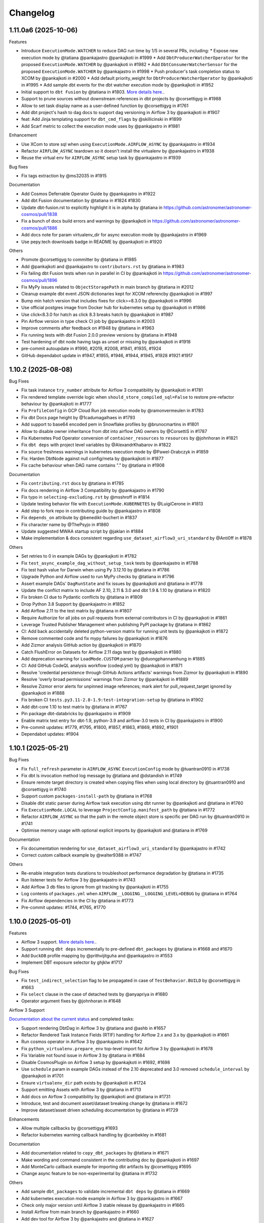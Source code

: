 Changelog
=========

1.11.0a6 (2025-10-06)
---------------------

Features

* Introduce ``ExecutionMode.WATCHER`` to reduce DAG run time by 1/5 in several PRs, including:
  * Expose new execution mode by @tatiana @pankajastro @pankajkoti in #1999
  * Add ``DbtProducerWatcherOperator`` for the proposed ``ExecutionMode.WATCHER`` by @pankajkoti in #1982
  * Add ``DbtConsumerWatcherSensor`` for the proposed ``ExecutionMode.WATCHER`` by @pankajastro in #1998
  * Push producer's task completion status to XCOM by @pankajkoti in #2000
  * Add default priority_weight for ``DbtProducerWatcherOperator`` by @pankajkoti in #1995
  * Add sample dbt events for the dbt watcher execution mode by @pankajkoti in #1952
* Initial support to ``dbt Fusion`` by @tatiana in #1803. `More details here. <https://astronomer.github.io/astronomer-cosmos/configuration/dbt-fusion>`_.
* Support to prune sources without downstream references in dbt projects by @corsettigyg in #1988
* Allow to set task display name as a user-defined function by @corsettigyg in #1761
* Add dbt project's hash to dag docs to support dag versioning in Airflow 3 by @pankajkoti in #1907
* feat: Add Jinja templating support for ``dbt_cmd_flags`` by @skillicinski in #1899
* Add Scarf metric to collect the execution mode uses by @pankajastro in #1981

Enhancement

* Use XCom to store sql when using ``ExecutionMode.AIRFLOW_ASYNC`` by @pankajastro in #1934
* Refactor ``AIRFLOW_ASYNC`` teardown so it doesn't install the virtualenv by @pankajastro in #1938
* Reuse the virtual env for ``AIRFLOW_ASYNC`` setup task by @pankajastro in #1939

Bug fixes

* Fix tags extraction by @ms32035 in #1915

Documentation

* Add Cosmos Deferrable Operator Guide by @pankajastro in #1922
* Add dbt Fusion documentation by @tatiana in #1824 #1830
* Update dbt-fusion.rst to explicitly highlight it is in alpha by @tatiana in https://github.com/astronomer/astronomer-cosmos/pull/1838
* Fix a bunch of docs build errors and warnings by @pankajkoti in https://github.com/astronomer/astronomer-cosmos/pull/1886
* Add docs note for param virtualenv_dir for async execution mode by @pankajastro in #1969
* Use pepy.tech downloads badge in README by @pankajkoti in #1920

Others

* Promote @corsettigyg to committer by @tatiana in #1985
* Add @pankajkoti and @pankajastro to ``contributors.rst`` by @tatiana in #1983
* Fix failing dbt Fusion tests when run in parallel in CI by @pankajkoti in https://github.com/astronomer/astronomer-cosmos/pull/1896
* Fix MyPy issues related to ``ObjectStoragePath`` in main branch by @tatiana in #2012
* Cleanup example dbt event JSON dictionaries kept for XCOM referencby @pankajkoti in #1997
* Bump min hatch version that includes fixes for click>=8.3.0 by @pankajkoti in #1996
* Use official postgres image from Docker hub for kubernetes setup by @pankajkoti in #1986
* Use click<8.3.0 for hatch as click 8.3 breaks hatch by @pankajkoti in #1987
* Pin Airflow version in type check CI job by @pankajastro in #2003
* Improve comments after feedback on #1948 by @tatiana in #1963
* Fix running tests with dbt Fusion 2.0.0 preview versions by @tatiana in #1948
* Test hardening of dbt node having tags as unset or missing by @pankajkoti in #1918
* pre-commit autoupdate in #1990, #2019, #2008, #1941, #1935, #1924
* GitHub dependabot update in #1947, #1955, #1946, #1944, #1945, #1928 #1921 #1917

1.10.2 (2025-08-08)
---------------------

Bug Fixes

* Fix task instance ``try_number`` attribute for Airflow 3 compatibility by @pankajkoti in #1781
* Fix rendered template override logic when ``should_store_compiled_sql=False`` to restore pre-refactor behaviour by @pankajkoti in #1777
* Fix ``ProfileConfig`` in GCP Cloud Run job execution mode by @ramonvermeulen in #1783
* Fix dbt Docs page height by @1cadumagalhaes in #1793
* Add support to base64 encoded pem in Snowflake profiles by @brunocmartins in #1801
* Allow to disable owner inheritance from dbt into airflow DAG owners by @CorsettiS in #1787
* Fix Kubernetes Pod Operator conversion of ``container_resources`` to ``resources`` by @johnhoran in #1821
* Fix ``dbt deps`` with project level variables by @AlexandrKhabarov in #1822
* Fix source freshness warnings in kubernetes execution mode by @Pawel-Drabczyk in #1859
* Fix: Harden DbtNode against null config/meta by @pankajkoti in #1877
* Fix cache behaviour when DAG name contains "." by @tatiana in #1908

Documentation

* Fix ``contributing.rst`` docs by @tatiana in #1785
* Fix docs rendering in Airflow 3 Compatibility by @pankajastro in #1790
* Fix typo in ``selecting-excluding.rst`` by @msshroff in #1814
* Update testing behavior file with ``ExecutionMode.KUBERNETES`` by @LuigiCerone in #1813
* Add step to fork repo in contributing guide by @pankajastro in #1808
* Fix ``depends_on`` attribute by @benedikt-buchert in #1837
* Fix character name by @ThePsyjo in #1860
* Update suggested MWAA startup script by @jaklan in #1884
* Make implementation & docs consistent regarding ``use_dataset_airflow3_uri_standard`` by @Anti0ff in #1878

Others

* Set retries to 0 in example DAGs by @pankajkoti in #1782
* Fix ``test_async_example_dag_without_setup_task`` tests by @pankajastro in #1788
* Fix test hash value for Darwin when using Py 3.12.10 by @tatiana in #1786
* Upgrade Python and Airflow used to run MyPy checks by @tatiana in #1796
* Assert example DAGs' ``DagRunState`` and fix issues by @pankajkoti and @tatiana in #1778
* Update the conflict matrix to include AF 2.10, 2.11 & 3.0 and dbt 1.9 & 1.10 by @tatiana in #1820
* Fix broken CI due to Pydantic conflicts by @tatiana in #1809
* Drop Python 3.8 Support by @pankajastro in #1852
* Add Airflow 2.11 to the test matrix by @tatiana in #1807
* Require Authorize for all jobs on pull requests from external contributors in CI by @pankajkoti in #1861
* Leverage Trusted Publisher Management when publishing PyPI package by @tatiana in #1862
* CI: Add back accidentally deleted python-version matrix for running unit tests by @pankajkoti in #1872
* Remove commented code and fix mypy failures by @pankajkoti in #1876
* Add Zizmor analysis GitHub action by @pankajkoti in #1870
* Catch FlushError on Datasets for Airflow 2.11 dags test by @pankajkoti in #1880
* Add deprecation warning for ``LoadMode.CUSTOM`` parser by @duongphannamhung in #1885
* CI: Add GitHub CodeQL analysis workflow (codeql.yml) by @pankajkoti in #1871
* Resolve 'credential persistence through GitHub Actions artifacts' warnings from Zizmor by @pankajkoti in #1890
* Resolve 'overly broad permissions' warnings from Zizmor by @pankajkoti in #1889
* Resolve Zizmor error alerts for unpinned image references; mark alert for pull_request_target ignored by @pankajkoti in #1888
* Fix broken CI ``tests.py3.11-2.8-1.9:test-integration-setup`` by @tatiana in #1902
* Add dbt-core 1.10 to test matrix by @tatiana in #1767
* Pin package dbt-databricks by @pankajastro in #1909
* Enable matrix test entry for dbt-1.9, python-3.9 and airflow-3.0 tests in CI by @pankajastro in #1900
* Pre-commit updates: #1779, #1795, #1800, #1857, #1863, #1869, #1892, #1901
* Dependabot updates: #1904


1.10.1 (2025-05-21)
-------------------

Bug Fixes

* Fix ``full_refresh`` parameter in ``AIRFLOW_ASYNC`` ``ExecutionConfig`` mode by @tuantran0910 in #1738
* Fix dbt ls invocation method log message by @tatiana and @dstandish in #1749
* Ensure remote target directory is created when copying files when using local directory by @tuantran0910 and @corsettigyg in #1740
* Support custom ``packages-install-path`` by @tatiana in #1768
* Disable dbt static parser during Airflow task execution using dbt runner by @pankajkoti and @tatiana in #1760
* Fix ``ExecutionMode.LOCAL`` to leverage ``ProjectConfig.manifest_path`` by @tatiana in #1772
* Refactor ``AIRFLOW_ASYNC`` so that the path in the remote object store is specific per DAG run by @tuantran0910 in #1741
* Optimise memory usage with optional explicit imports by @pankajkoti and @tatiana in #1769

Documentation

* Fix documentation rendering for ``use_dataset_airflow3_uri_standard`` by @pankajastro in #1742
* Correct custom callback example by @walter9388 in #1747

Others

* Re-enable integration tests durations to troubleshoot performance degradation by @tatiana in #1735
* Run listener tests for Airflow 3 by @pankajastro in #1743
* Add Airflow 3 db files to ignore from git tracking by @pankajkoti in #1755
* Log contents of ``packages.yml`` when ``AIRFLOW__LOGGING__LOGGING_LEVEL=DEBUG`` by @tatiana in #1764
* Fix Airflow dependencies in the CI by @tatiana in #1773
* Pre-commit updates: #1744, #1765, #1770


1.10.0 (2025-05-01)
---------------------

Features

* Airflow 3 support. `More details here. <https://astronomer.github.io/astronomer-cosmos/airflow3_compatibility/>`_.
* Support running ``dbt deps`` incrementally to pre-defined ``dbt_packages`` by @tatiana in #1668 and #1670
* Add ``DuckDB`` profile mapping by @prithvijitguha and @pankajastro in #1553
* Implement DBT exposure selector by ghjklw #1717

Bug Fixes

* Fix ``test_indirect_selection`` flag to be propagated in case of ``TestBehavior.BUILD`` by @corsettigyg in #1663
* Fix ``select`` clause in the case of detached tests by @anyapriya in #1680
* Operator argument fixes by @johnhoran in #1648

Airflow 3 Support

`Documentation about the current status <https://astronomer.github.io/astronomer-cosmos/airflow3_compatibility/>`_ and completed tasks:

* Support rendering DbtDag in Airflow 3 by @tatiana and @ashb in #1657
* Refactor Rendered Task Instance Fields (RTIF) handling for Airflow 2.x and 3.x by @pankajkoti in #1661
* Run cosmos operator in Airflow 3 by @pankajastro in #1642
* Fix ``python_virtualenv.prepare_env`` top-level import for Airflow 3 by @pankajkoti in #1678
* Fix Variable not found issue in Airflow 3 by @tatiana in #1684
* Disable CosmosPlugin on Airflow 3 setup by @pankajkoti in #1692, #1698
* Use ``schedule`` param in example DAGs instead of the 2.10 deprecated and 3.0 removed ``schedule_interval`` by @pankajkoti in #1701
* Ensure ``virtualenv_dir`` path exists by @pankajkoti in #1724
* Support emitting Assets with Airflow 3 by @tatiana in #1713
* Add docs on Airflow 3 compatibility by @pankajkoti and @tatiana in #1731
* Introduce, test and document asset/dataset breaking change by @tatiana in #1672
* Improve dataset/asset driven scheduling documentation by @tatiana in #1729

Enhancements

* Allow multiple callbacks by @corsettigyg #1693
* Refactor kubernetes warning callback handling by @canbekley in #1681

Documentation

* Add documentation related to ``copy_dbt_packages`` by @tatiana in #1671
* Make wording and command consistent in the contributing doc by @pankajkoti in #1697
* Add MonteCarlo callback example for importing dbt artifacts by @corsettigyg #1695
* Change async feature to be non-experimental by @tatiana in #1732

Others

* Add sample ``dbt_packages`` to validate incremental ``dbt deps`` by @tatiana in #1669
* Add kubernetes execution mode example in Airflow 3 by @pankajastro in #1667
* Check only major version until Airflow 3 stable release by @pankajastro in #1665
* Install Airflow from main branch by @pankajastro in #1660
* Add dev tool for Airflow 3 by @pankajastro and @tatiana in #1627
* Improve Airflow 3 tooling by @pankajastro in #1656
* Skip associating ``openlineage_events_completes`` to ``ti`` in Airflow 3 by @pankajkoti in #1662
* Add .gitignore file for the scripts/airflow3 directory by @pankajkoti in #1658
* Remove ``original_jaffle_shop`` dbt project by @pankajkoti in #1676
* Fix or ignore type check error by @pankajastro in #1687
* Run virtualenv example with Airflow 3 tooling by @pankajastro in #1686
* Enable running setup/teardown tasks with Async execution DAG with Airflow 3 tooling by @pankajastro in #1696
* Enable integration tests for the DuckDB adapter by @pankajastro in #1699
* Add Airflow 3 tests matrix entries in CI by @pankajkoti in #1646
* Use a different way to get tasks count for asserting test_perf_dag by @pankajkoti in #1714
* Reinstall Airflow 3 dependency on ``pydantic>=2.11`` for dbt adapter versions 1.6 & 1.9 by @pankajkoti in #1715
* Fix outdated ``echo`` in Airflow 3 tooling script #1700
* Add files not needed for git tracking to .gitignore by @pankajkoti in #1723
* Use latest minor versions for dbt adapters to get in compatibility fixes by @pankajkoti in #1719
* Fix Airflow 3 tests raising generate_run_id() takes 0 positional arguments by @tatiana in #1725
* Fix dataset tests failing in Airflow 3 by @tatiana in #1716
* Enable example DAGs to run in CI that were disabled in PR #1646 by @pankajkoti in #1726
* Pre-commit updates: #1666, #1653, #1641, #1682, #1720


1.9.2 (2025-03-18)
------------------

Bug Fixes

* Detach dbt vars used to render DAGs from the operator args' by @tatiana in #1616

Enhancements

* Support filtering by config meta nested properties by @tatiana in #1617

Others

* Update contributing.rst to latest test matrix by @tatiana in #1614
* Pre-commit updates: #1615

1.9.1 (2025-03-13)
--------------------

Bug Fixes

* Fix import error in dbt bigquery adapter mock for ``dbt-bigquery<1.8`` for ``ExecutionMode.AIRFLOW_ASYNC`` by @pankajkoti in #1548
* Fix ``operator_args`` override configuration by @ghjklw in #1558
* Fix missing ``install_dbt_deps`` in ``ProjectConfig`` ``__init__`` method by @ghjklw in #1556
* Fix dbt project parsing ``dbt_vars`` behavior passed via ``operator_args`` by @AlexandrKhabarov in #1543
* Avoid reading the connection during DAG parsing of the async BigQuery operator by @joppevos in #1582
* Fix: Workaround to incorrectly raised ``gcsfs.retry.HttpError`` (Invalid Credentials, 401) by @tatiana in #1598
* Fix the async execution mode read sql files for dbt packages by @pankajastro in #1588
* Improve BQ async error handling by @tatiana in #1597
* Fix path selector when ``manifest.json`` is created using MS Windows by @tatiana in #1601
* Fix log that prints 'Total filtered nodes' by @tatiana in #1603
* Fix select behaviour using ``LoadMode.MANIFEST`` and a path with star by @tatiana in #1602
* Support ``on_warning_callback`` with ``TestBehavior.BUILD`` and ``ExecutionMode.LOCAL`` by @corsettigyg in #1571
* Fix ``DbtRunLocalOperator.partial()`` support by @tatiana @ashb in #1609
* fix: ``container_name`` is null for ecs integration by @nicor88 in #1592

Docs

* Improve MWAA getting-started docs by removing unused imports by @jx2lee in #1562

Others

* Disable ``example_cosmos_dbt_build.py`` DAG in CI by @pankajastro in #1567
* Upgrade GitHub Actions Ubuntu version by @tatiana in #1561
* Update GitHub bug issue template by @pankajastro in #1586
* Enable DAG ``example_cosmos_dbt_build.py`` in CI by @pankajastro in #1573
* Run async DAG in DAG without setup/teardown task by @pankajastro in #1599
* Add test case that fully covers recent select issue by @tatiana in #1604
* Add CI job to test multiple dbt versions for the async DAG by @pankajkoti in #1535
* Improve unit tests speed from 89s to 14s by @tatiana in #1600
* Pre-commit updates: #1560, #1583, #1596

1.9.0 (2025-02-19)
--------------------

Breaking changes

* When using ``LoadMode.DBT_LS``, Cosmos will now attempt to use the ``dbtRunner`` as opposed to subprocess to run ``dbt ls``.
  While this represents significant performance improvements (half the vCPU usage and some memory consumption improvement), this may not work in
  scenarios where users had multiple Python virtual environments to manage different versions of dbt and its adaptors. In those cases,
  please, set ``RenderConfig(invocation_mode=InvocationMode.SUBPROCESS)`` to have the same behaviour Cosmos had in previous versions.
  Additional information `here <https://astronomer.github.io/astronomer-cosmos/configuration/parsing-methods.html#dbt-ls>`_ and `here <https://astronomer.github.io/astronomer-cosmos/configuration/render-config.html#how-to-run-dbt-ls-invocation-mode>`_.

Features

* Use ``dbtRunner`` in the DAG Processor when using ``LoadMode.DBT_LS`` if ``dbt-core`` is available by @tatiana in #1484. Additional information `here <https://astronomer.github.io/astronomer-cosmos/configuration/parsing-methods.html#dbt-ls>`_.
* Allow users to opt-out of ``dbtRunner`` during DAG parsing with ``InvocationMode.SUBPROCESS`` by @tatiana in #1495. Check out the `documentation <https://astronomer.github.io/astronomer-cosmos/configuration/render-config.html#how-to-run-dbt-ls-invocation-mode>`_.
* Add structure to support multiple db for async operator execution by @pankajastro in #1483
* Support overriding the ``profile_config`` per dbt node or folder using config by @tatiana in #1492. More information `here <https://astronomer.github.io/astronomer-cosmos/profiles/#profile-customise-per-node>`_.
* Create and run accurate SQL statements when using ``ExecutionMode.AIRFLOW_ASYNC`` by @pankajkoti, @tatiana and @pankajastro in #1474
* Add AWS ECS task run execution mode by @CarlosGitto and @aoelvp94 in #1507
* Add support for running ``DbtSourceOperator`` individually by @victormacaubas in #1510
* Add setup task for async executions by @pankajastro in #1518
* Add teardown task for async executions by @pankajastro in #1529
* Add ``ProjectConfig.install_dbt_deps`` & change operator ``install_deps=True`` as default by @tatiana in #1521
* Extend Virtualenv operator and mock dbt adapters for setup & teardown tasks in ``ExecutionMode.AIRFLOW_ASYNC`` by @pankajkoti, @tatiana and @pankajastro in #1544

Bug Fixes

* Fix select complex intersection of three tag-based graph selectors by @tatiana in #1466
* Fix custom selector behaviour when the model name contains periods by @yakovlevvs and @60098727 in #1499
* Filter dbt and non-dbt kwargs correctly for async operator by @pankajastro in #1526

Enhancement

* Fix OpenLineage deprecation warning by @CorsettiS in #1449
* Move ``DbtRunner`` related functions into ``dbt/runner.py`` module by @tatiana in #1480
* Add ``on_warning_callback`` to ``DbtSourceKubernetesOperator`` and refactor previous operators by @LuigiCerone in #1501
* Gracefully error when users set incompatible ``RenderConfig.dbt_deps`` and ``operator_args`` ``install_deps`` by @tatiana in #1505
* Store compiled SQL as template field for ``ExecutionMode.AIRFLOW_ASYNC`` by @pankajkoti in #1534

Docs

* Improve ``RenderConfig`` arguments documentation by @tatiana in #1514
* Improve callback documentation by @tatiana in #1516
* Improve partial parsing docs by @tatiana in #1520
* Fix typo in selecting & excluding docs by @pankajastro in #1523
* Document ``async_py_requirements`` added in ``ExecutionConfig`` for ``ExecutionMode.AIRFLOW_ASYNC`` by @pankajkoti in #1545

Others

* Ignore dbt package tests when running Cosmos tests by @tatiana in #1502
* Refactor to consolidate async dbt adapter code by @pankajkoti in #1509
* Log elapsed time for sql file(s) upload/download by @pankajastro in #1536
* Remove the fallback operator for async task by @pankajastro in #1538
* GitHub Actions Dependabot: #1487
* Pre-commit updates: #1473, #1493, #1503, #1531


1.8.2 (2025-01-15)
--------------------

Bug Fixes

* Fix ``httpx.get`` exception handling while emitting telemetry by @tatiana in #1439
* Fix (not) rendering detached tests in ``TestBehavior.NONE`` and ``AFTER_ALL`` by @tatiana in #1463
* Fix detached test tasks names so they do not exceed 250 chars by @tatiana in #1464

Enhancement

* Allow users to opt-in or out (default) of detached test nodes by @tatiana in #1470. Learn more about this `here <https://astronomer.github.io/astronomer-cosmos/configuration/testing-behavior.html>`_.

Docs

* Docs: Fix broken links and rendering by @pankajastro in #1437
* Update ``operator args`` docs to include ``install_deps`` by @tatiana in #1456
* Improve Cosmos ``select`` docs to include latest graph operator support by @tatiana in #1467

Others

* Upgrade GitHub action artifacts upload-artifact & download-artifact to v4  by @pankajkoti in #1445
* Enable Depandabot to scan outdated Github Actions dependencies by @tatiana in #1446
* Pre-commit hook updates in #1459, #1441
* Dependabot Github action updates in #1451, #1452, #1453, #1454, #1455


1.8.1 (2024-12-30)
--------------------

Bug Fixes

* Fix rendering dbt tests with multiple parents by @tatiana in #1433
* Add ``kwargs`` param in DocsOperator method ``upload_to_cloud_storage`` by @pankajastro in #1422

Docs

* Improve OpenLineage documentation by @tatiana in #1431

Others

* Enable Docs DAG in CI leveraging existing CI connections by @pankajkoti in #1428
* Install providers with airflow by @pankajkoti in #1432
* Remove unused docs dependency by @pankajastro in #1414
* Pre-commit hook updates in #1424


1.8.0 (2024-12-20)
--------------------

New Features

* Support customizing Airflow operator arguments per dbt node by @wornjs in #1339. `More information <https://astronomer.github.io/astronomer-cosmos/getting_started/custom-airflow-properties.html>`_.
* Support uploading dbt artifacts to remote cloud storages via callback by @pankajkoti in #1389. `Read more <https://astronomer.github.io/astronomer-cosmos/configuration/callbacks.html>`_.
* Add support to ``TestBehavior.BUILD`` by @tatiana in #1377. `Documentation <https://astronomer.github.io/astronomer-cosmos/configuration/testing-behavior.html>`_.
* Add support for the "at" operator when using ``LoadMode.DBT_MANIFEST`` or ``CUSTOM`` by @benjy44 in #1372
* Add dbt clone operator by @pankajastro in #1326, as documented in `here <https://astronomer.github.io/astronomer-cosmos/getting_started/operators.html>`_.
* Support rendering tasks with non-ASCII characters by @t0momi219 in #1278 `Read more <https://astronomer.github.io/astronomer-cosmos/configuration/task-display-name.html>`_.
* Add warning callback on source freshness by @pankajastro in #1400 `Read more <https://astronomer.github.io/astronomer-cosmos/configuration/source-nodes-rendering.html#on-warning-callback-callback>`_.
* Add Oracle Profile mapping by @slords and @pankajkoti in #1190 and #1404
* Emit telemetry to Scarf during DAG run by @tatiana in #1397
* Save tasks map as ``DbtToAirflowConverter`` property by @internetcoffeephone and @hheemskerk in #1362

Bug Fixes

* Fix the mock value of port in ``TrinoBaseProfileMapping`` to be an integer by @dwolfeu #1322
* Fix access to the ``dbt docs`` menu item outside of Astro cloud by @tatiana in #1312
* Add missing ``DbtSourceGcpCloudRunJobOperator`` in module ``cosmos.operators.gcp_cloud_run_job`` by @anai-s in #1290
* Support building ``DbtDag`` without setting paths in ``ProjectConfig`` by @tatiana in #1307
* Fix parsing dbt ls outputs that contain JSONs that are not dbt nodes by @tatiana in #1296
* Fix Snowflake Profile mapping when using AWS default region by @tatiana in #1406
* Fix dag rendering for taskflow + DbtTaskGroup combo by @pankajastro in #1360

Enhancements

* Improve dbt command execution logs to troubleshoot ``None`` values by @tatiana in #1392
* Add logging of stdout to dbt graph run_command by @KarolGongola in #1390
* Add ``profile_config`` for Docker by @andrewhlui in #1347
* Support rendering build operator task-id with non-ASCII characters by @pankajastro in #1415

Docs

* Remove extra ` char from docs by @pankajastro in #1345
* Add limitation about copying target dir files to remote by @pankajkoti in #1305
* Generalise example from README by @ReadytoRocc in #1311
* Add security policy by @tatiana, @chaosmaw and @lzdanski in # 1385
* Mention in documentation that the callback functionality is supported in ``ExecutionMode.VIRTUALENV`` by @pankajkoti in #1401

Others

* Restore Jaffle Shop so that ``basic_cosmos_dag`` works as documented by @tatiana in #1374
* Remove Pytest durations from tests scripts by @tatiana in #1383
* Remove typing-extensions as dependency by @pankajastro in #1381
* Pin dbt-databricks version to < 1.9 by @pankajastro in #1376
* Refactor ``dbt-sqlite`` tests to use ``dbt-postgres`` by @pankajastro in #1366
* Remove 'dbt-core<1.8.9' pin by @tatiana in #1371
* Remove dependency ``eval_type_backport`` by @tatiana in #1370
* Enable kubernetes tests for dbt>=1.8 by @pankajastro #1364
* CI Workaround: Pin dbt-core, Disable SQLite Tests, and Correctly Ignore Clone Test to Pass CI by @pankajastro in #1337
* Enable Azure task in the remote store manifest example DAG by @pankajkoti in #1333
* Enable GCP remote manifest task by @pankajastro in #1332
* Add exempt label option in GH action stale job by @pankajastro in #1328
* Add integration test for source node rendering by @pankajastro in #1327
* Fix vulnerability issue on docs dependency by @tatiana in #1313
* Add postgres pod status check for k8s tests in CI by @pankajkoti in #1320
* [CI] Reduce the amount taking to run tests in the CI from 5h to 11min by @tatiana in #1297
* Enable secret detection precommit check by @pankajastro in #1302
* Fix security vulnerability, by not pinning Airflow 2.10.0 by @tatiana in #1298
* Fix Netlify build timeouts by @tatiana in #1294
* Add stalebot to label/close stale PRs and issues by @tatiana in #1288
* Unpin dbt-databricks version by @pankajastro in #1409
* Fix source resource type tests by @pankajastro in #1405
* Increase performance tests models by @tatiana in #1403
* Drop running 1000 models in the CI by @pankajkoti in #1411
* Fix releasing package to PyPI by @tatiana in #1396
* Address review comments on PR 1347 regarding profile_config for ExecutionMode.Docker by @pankajkoti in #1413
* Pre-commit hook updates in #1394, #1373, #1358, #1340, #1331, #1314, #1301


1.7.1 (2024-10-29)
------------------

Bug fixes

* Fix ``DbtVirtualenvBaseOperator`` to use correct virtualenv Python path by @kesompochy in #1252
* Fix displaying dbt docs as menu item in Astro by @tatiana in #1280
* Fix: Replace login by user for clickhouse profile by @petershenri in #1255

Enhancements

* Improve dbt Docs Hosting Debugging -- Update dbt_docs_not_set_up.html by @johnmcochran in #1250
* Minor refactor on VirtualenvOperators & add test for PR #1253 by @tatiana in #1286

Docs

* Add Welcome Section and "What Is Cosmos" Blurb to Home Page by @cmarteepants and @yanmastin-astro in #1251
* Update the URL for sample dbt docs hosted in Astronomer S3 bucket by @pankajkoti in #1283
* Add dedicated scarf tracking pixel to readme by @cmarteepants in #1256


Others

* Update ``CODEOWNERS`` to track all files by @pankajkoti in #1284
* Fix release after the ``raw`` rst directive was disabled in PyPI by @tatiana in #1282
* Update issue template ``bug.yml`` - cosmos version update in the dropdown by @pankajkoti in #1275
* Pre-commit hook updates in #1285, #1274, #1254, #1244


1.7.0 (2024-10-04)
------------------

New Features

* Introduction of experimental support to run dbt BQ models using Airflow deferrable operators by @pankajkoti @pankajastro @tatiana in #1224 #1230.
  This is a first step in this journey and we would really appreciate feedback from the community.

  For more information, check the documentation: https://astronomer.github.io/astronomer-cosmos/getting_started/execution-modes.html#airflow-async-experimental

  This work has been inspired by the talk "Airflow at Monzo: Evolving our data platform as the bank scales" by
  @jonathanrainer @ed-sparkes given at Airflow Summit 2023: https://airflowsummit.org/sessions/2023/airflow-at-monzo-evolving-our-data-platform-as-the-bank-scales/.

* Support using ``DatasetAlias`` and fix orphaning unreferenced dataset by @tatiana in #1217 #1240

  Documentation: https://astronomer.github.io/astronomer-cosmos/configuration/scheduling.html#data-aware-scheduling

* Add GCP_CLOUD_RUN_JOB execution mode by @ags-de #1153

  Learn more about it: https://astronomer.github.io/astronomer-cosmos/getting_started/gcp-cloud-run-job.html

Enhancements

* Create single virtualenv when ``DbtVirtualenvBaseOperator`` has ``virtualenv_dir=None`` and ``is_virtualenv_dir_temporary=True`` by @kesompochy in #1200
* Consistently handle build and imports in ``cosmos/__init__.py`` by @tatiana in #1215
* Add enum constants to init for direct import by @fabiomx in #1184

Bug fixes

* URL encode dataset names to support multibyte characters by @t0momi219 in #1198
* Fix invalid argument (``full_refresh``) passed to DbtTestAwsEksOperator (and others) by @johnhoran in #1175
* Fix ``printer_width`` arg type in ``DbtProfileConfigVars`` by @jessicaschueler in #1191
* Fix task owner fallback by @jmaicher in #1195

Docs

* Add scarf to readme and docs for website analytics by @cmarteepants in #1221
* Add ``virtualenv_dir`` param to ``ExecutionConfig`` docs by @pankajkoti in #1173
* Give credits to @LennartKloppenburg in CHANGELOG.rst by @tatiana #1174
* Refactor docs for async mode execution by @pankajkoti in #1241

Others

* Remove PR branch added for testing a change in CI in #1224 by @pankajkoti in #1233
* Fix CI wrt broken coverage upload artifact @pankajkoti in #1210
* Fix CI issues - Upgrade actions/upload-artifact & actions/download-artifact to v4 and set min version for packaging by @pankajkoti in #1208
* Resolve CI failures for Apache Airflow 2.7 jobs by @pankajkoti in #1182
* CI: Update GCP manifest file path based on new secret update by @pankajkoti in #1237
* Pre-commit hook updates in #1176 #1186, #1186, #1201, #1219, #1231


1.6.0 (2024-08-20)
--------------------

New Features

* Add support for loading manifest from cloud stores using Airflow Object Storage by @pankajkoti in #1109
* Cache ``package-lock.yml`` file by @pankajastro in #1086
* Support persisting the ``LoadMode.VIRTUALENV`` directory @LennartKloppenburg and @tatiana in #1079 and #611
* Add support to store and fetch ``dbt ls`` cache in remote stores by @pankajkoti in #1147
* Add default source nodes rendering by @arojasb3 in #1107
* Add Teradata ``ProfileMapping`` by @sc250072 in #1077

Enhancements

* Add ``DatabricksOauthProfileMapping`` profile by @CorsettiS in #1091
* Use ``dbt ls`` as the default parser when ``profile_config`` is provided by @pankajastro in #1101
* Add task owner to dbt operators by @wornjs in #1082
* Extend Cosmos custom selector to support + when using paths and tags by @mvictoria in #1150
* Simplify logging by @dwreeves in #1108

Bug fixes

* Fix Teradata ``ProfileMapping`` target invalid issue by @sc250072 in #1088
* Fix empty tag in case of custom parser by @pankajastro in #1100
* Fix ``dbt deps`` of ``LoadMode.DBT_LS`` should use ``ProjectConfig.dbt_vars`` by @tatiana in #1114
* Fix import handling by lazy loading hooks introduced in PR #1109 by @dwreeves in #1132
* Fix Airflow 2.10 regression and add Airflow 2.10 in test matrix by @pankajastro in #1162

Docs

* Fix typo in azure-container-instance docs by @pankajastro in #1106
* Use Airflow trademark as it has been registered by @pankajastro in #1105

Others

* Run some example DAGs in Kubernetes execution mode in CI by @pankajastro in #1127
* Install requirements.txt by default during dev env spin up by @@CorsettiS in #1099
* Remove ``DbtGraph.current_version`` dead code by @tatiana in #1111
* Disable test for Airflow-2.5 and Python-3.11 combination in CI by @pankajastro in #1124
* Pre-commit hook updates in #1074, #1113, #1125, #1144, #1154, #1167


1.5.1 (2024-07-17)
------------------

Bug fixes

* Fix getting temporary AWS credentials with assume_role by @piotrkubicki in #1081
* Fix issue 'No such file or directory' by @tatiana in #1097

Others

* Change Cosmos dev status from alpha to prod by @tatiana in #1098
* Pre-commit hook updates in #1083, #1092


1.5.0 (2024-06-27)
------------------

New Features

* Speed up ``LoadMode.DBT_LS`` by caching dbt ls output in Airflow Variable by @tatiana in #1014
* Support to cache profiles created via ``ProfileMapping`` by @pankajastro in #1046
* Support for running dbt tasks in AWS EKS in #944 by @VolkerSchiewe
* Add Clickhouse profile mapping by @roadan and @pankajastro in #353 and #1016
* Add node config to TaskInstance Context by @linchun3 in #1044

Bug fixes

* Support partial parsing when cache is disabled by @tatiana in #1070
* Fix disk permission error in restricted env by @pankajastro in #1051
* Add CSP header to iframe contents by @dwreeves in #1055
* Stop attaching log adaptors to root logger to reduce logging costs by @glebkrapivin in #1047

Enhancements

* Support ``static_index.html`` docs by @dwreeves in #999
* Support deep linking dbt docs via Airflow UI by @dwreeves in #1038
* Add ability to specify host/port for Snowflake connection by @whummer in #1063

Docs

* Fix rendering for env ``enable_cache_dbt_ls`` by @pankajastro in #1069

Others

* Update documentation for DbtDocs generator by @arjunanan6 in #1043
* Use uv in CI by @dwreeves in #1013
* Cache hatch folder in the CI by @tatiana in #1056
* Change example DAGs to use ``example_conn`` as opposed to ``airflow_db`` by @tatiana in #1054
* Mark plugin integration tests as integration by @tatiana in #1057
* Ensure compliance with linting rule D300 by using triple quotes for docstrings by @pankajastro in #1049
* Pre-commit hook updates in #1039, #1050, #1064
* Remove duplicates in changelog by @jedcunningham in #1068


1.4.3 (2024-06-07)
------------------

Bug fixes

* Bring back ``dataset`` as a required field for BigQuery profile by @pankajkoti in #1033

Enhancements

* Only run ``dbt deps`` when there are dependencies by @tatiana and @AlgirdasDubickas in #1030

Docs

* Fix docs so it does not reference non-existing ``get_dbt_dataset`` by @tatiana in #1034


1.4.2 (2024-06-06)
------------------

Bug fixes

* Fix the invocation mode for ``ExecutionMode.VIRTUALENV`` by @marco9663 in #1023
* Fix Cosmos ``enable_cache`` setting by @tatiana in #1025
* Make ``GoogleCloudServiceAccountDictProfileMapping`` dataset profile arg optional by @oliverrmaa and @pankajastro in #839 and #1017
* Athena profile mapping set ``aws_session_token`` in profile only if it exists by @pankajastro in #1022

Others

* Update dbt and Airflow conflicts matrix by @tatiana in #1026
* Enable Python 3.12 unittest by @pankajastro in #1018
* Improve error logging in ``DbtLocalBaseOperator`` by @davidsteinar in #1004
* Add GitHub issue templates for bug reports and feature request by @pankajkoti in #1009
* Add more fields in bug template to reduce turnaround in issue triaging by @pankajkoti in #1027
* Fix ``dev/Dockerfile`` + Add ``uv pip install`` for faster build time by @dwreeves in #997
* Drop support for Airflow 2.3 by @pankajkoti in #994
* Update Astro Runtime image by @RNHTTR in #988 and #989
* Enable ruff F linting by @pankajastro in #985
* Move Cosmos Airflow configuration to settings.py by @pankajastro in #975
* Fix CI Issues by @tatiana in #1005
* Pre-commit hook updates in #1000, #1019


1.4.1 (2024-05-17)
------------------

Bug fixes

* Fix manifest testing behavior by @chris-okorodudu in #955
* Handle ValueError when unpacking partial_parse.msgpack by @tatiana in #972

Others

* Enable pre-commit run and fix type-check job by @pankajastro in #957
* Clean databricks credentials in test/CI by @tatiana in #969
* Update CODEOWNERS by @tatiana in #969 x
* Update emeritus contributors list by @tatiana in #961
* Promote @dwreeves to committer by @tatiana in #960
* Pre-commit hook updates in #956


1.4.0 (2024-05-13)
--------------------

Features

* Add dbt docs natively in Airflow via plugin by @dwreeves in #737
* Add support for ``InvocationMode.DBT_RUNNER`` for local execution mode by @jbandoro in #850
* Support partial parsing to render DAGs faster when using ``ExecutionMode.LOCAL``, ``ExecutionMode.VIRTUALENV`` and ``LoadMode.DBT_LS`` by @dwreeves in #800
* Improve performance by 22-35% or more by caching partial parse artefact by @tatiana in #904
* Add Azure Container Instance as Execution Mode by @danielvdende in #771
* Add dbt build operators by @dylanharper-qz in #795
* Add dbt profile config variables to mapped profile by @ykuc in #794
* Add more template fields to ``DbtBaseOperator`` by @dwreeves in #786
* Add ``pip_install_options`` argument to operators by @octiva in #808

Bug fixes

* Make ``PostgresUserPasswordProfileMapping`` schema argument optional by @FouziaTariq in #683
* Fix ``folder_dir`` not showing on logs for ``DbtDocsS3LocalOperator`` by @PrimOox in #856
* Improve ``dbt ls`` parsing resilience to missing tags/config by @tatiana in #859
* Fix ``operator_args`` modified in place in Airflow converter by @jbandoro in #835
* Fix Docker and Kubernetes operators execute method resolution by @jbandoro in #849
* Fix ``TrinoBaseProfileMapping`` required parameter for non method authentication by @AlexandrKhabarov in #921
* Fix global flags for lists by @ms32035 in #863
* Fix ``GoogleCloudServiceAccountDictProfileMapping`` when getting values from the Airflow connection ``extra__`` keys by @glebkrapivin in #923
* Fix using the dag as a keyword argument as ``specific_args_keys`` in DbtTaskGroup by @tboutaour in #916
* Fix ACI integration (``DbtAzureContainerInstanceBaseOperator``) by @danielvdende in #872
* Fix setting dbt project dir to the tmp dir by @dwreeves in #873
* Fix dbt docs operator to not use ``graph.gpickle`` file when ``--no-write-json`` is passed by @dwreeves in #883
* Make Pydantic a required dependency by @pankajkoti in #939
* Gracefully error if users try to ``emit_datasets`` with ``Airflow 2.9.0`` or ``2.9.1`` by @tatiana in #948
* Fix parsing tests that have no parents in #933 by @jlaneve
* Correct ``root_path`` in partial parse cache by @pankajkoti in #950

Docs

* Fix docs homepage link by @jlaneve in #860
* Fix docs ``ExecutionConfig.dbt_project_path`` by @jbandoro in #847
* Fix typo in MWAA getting started guide by @jlaneve in #846
* Fix typo related to exporting docs to GCS by @tboutaour in #922
* Improve partial parsing docs by @tatiana in #898
* Improve docs for datasets for airflow >= 2.4 by @SiddiqueAhmad in #879
* Improve test behaviour docs to highlight ``warning`` feature in the ``virtualenv`` mode by @mc51 in #910
* Fix docs typo by @SiddiqueAhmad in #917
* Improve Astro docs by @RNHTTR in #951

Others

* Add performance integration tests by @jlaneve in #827
* Enable ``append_env`` in ``operator_args`` by default by @tatiana in #899
* Change default ``append_env`` behaviour depending on Cosmos ``ExecutionMode`` by @pankajkoti and @pankajastro in #954
* Expose the ``dbt`` graph in the ``DbtToAirflowConverter`` class by @tommyjxl in #886
* Improve dbt docs plugin rendering padding by @dwreeves in #876
* Add ``connect_retries`` to databricks profile to fix expensive integration failures by @jbandoro in #826
* Add import sorting (isort) to Cosmos by @jbandoro in #866
* Add Python 3.11 to CI/tests by @tatiana and @jbandoro in #821, #824 and #825
* Fix failing ``test_created_pod`` for ``apache-airflow-providers-cncf-kubernetes`` after v8.0.0 update by @jbandoro in #854
* Extend ``DatabricksTokenProfileMapping`` test to include session properties by @tatiana in #858
* Fix broken integration test uncovered from Pytest 8.0 update by @jbandoro in #845
* Add Apache Airflow 2.9 to the test matrix by @tatiana in #940
* Replace deprecated ``DummyOperator`` by ``EmptyOperator`` if Airflow >=2.4.0 by @tatiana in #900
* Improve logs to troubleshoot issue in 1.4.0a2 with astro-cli by @tatiana in #947
* Fix issue when publishing a new release to PyPI by @tatiana in #946
* Pre-commit hook updates in #820, #834, #843 and #852, #890, #896, #901, #905, #908, #919, #931, #941


1.3.2 (2024-01-26)
------------------

Bug fixes

* Fix: ensure ``DbtGraph.update_node_dependency`` is called for all load methods by @jbandoro in #803
* Fix: ensure operator ``execute`` method is consistent across all execution base subclasses by @jbandoro in #805
* Fix custom selector when ``test`` node has no ``depends_on`` values by @tatiana in #814
* Fix forwarding selectors to test task when using ``TestBehavior.AFTER_ALL`` by @tatiana in #816

Others

* Docs: Remove incorrect docstring from ``DbtLocalBaseOperator`` by @jakob-hvitnov-telia in #797
* Add more logs to troubleshoot custom selector by @tatiana in #809
* Fix OpenLineage integration documentation by @tatiana in #810
* Fix test dependencies after Airflow 2.8 release by @jbandoro and @tatiana in #806
* Use Airflow constraint file for test environment setup by @jbandoro in #812
* pre-commit updates in #799, #807


1.3.1 (2023-01-10)
------------------

Bug fixes

* Fix disable event tracking throwing error by @jbandoro in #784
* Fix support for string path for ``LoadMode.DBT_LS_FILE`` and docs by @flinz in #788
* Remove stack trace to disable unnecessary K8s error by @tatiana in #790

Others

* Update examples to use the astro-runtime 10.0.0 by @RNHTTR in #777
* Docs: add missing imports for mwaa getting started by @Benjamin0313 in #792
* Refactor common executor constructors with test coverage by @jbandoro in #774
* pre-commit updates in #789


1.3.0 (2023-01-04)
------------------

Features

* Add new parsing method ``LoadMode.DBT_LS_FILE`` by @woogakoki in #733 (`documentation <https://astronomer.github.io/astronomer-cosmos/configuration/parsing-methods.html#dbt-ls-file>`_).
* Add support to select using (some) graph operators when using ``LoadMode.CUSTOM`` and ``LoadMode.DBT_MANIFEST`` by @tatiana in #728 (`documentation <https://astronomer.github.io/astronomer-cosmos/configuration/selecting-excluding.html#using-select-and-exclude>`_)
* Add support for dbt ``selector`` arg for DAG parsing by @jbandoro in #755 (`documentation <https://astronomer.github.io/astronomer-cosmos/configuration/render-config.html#render-config>`_).
* Add ``ProfileMapping`` for Vertica by @perttus in #540, #688 and #741 (`documentation <https://astronomer.github.io/astronomer-cosmos/profiles/VerticaUserPassword.html>`_).
* Add ``ProfileMapping`` for Snowflake encrypted private key path by @ivanstillfront in #608 (`documentation <https://astronomer.github.io/astronomer-cosmos/profiles/SnowflakeEncryptedPrivateKeyFilePem.html>`_).
* Add support for Snowflake encrypted private key environment variable by @DanMawdsleyBA in #649
* Add ``DbtDocsGCSOperator`` for uploading dbt docs to GCS by @jbandoro in #616, (`documentation <https://astronomer.github.io/astronomer-cosmos/configuration/generating-docs.html#upload-to-gcs>`_).
* Add cosmos/propagate_logs Airflow config support for disabling log propagation by @agreenburg in #648 (`documentation <https://astronomer.github.io/astronomer-cosmos/configuration/logging.html>`_).
* Add operator_args ``full_refresh`` as a templated field by @joppevos in #623
* Expose environment variables and dbt variables in ``ProjectConfig`` by @jbandoro in #735 (`documentation <https://astronomer.github.io/astronomer-cosmos/configuration/project-config.html#project-config-example>`_).
* Support disabling event tracking when using Cosmos profile mapping by @jbandoro in #768 (`documentation <https://astronomer.github.io/astronomer-cosmos/profiles/index.html#disabling-dbt-event-tracking>`_).

Enhancements

* Make Pydantic an optional dependency by @pixie79 in #736
* Create a symbolic link to ``dbt_packages`` when ``dbt_deps`` is False when using ``LoadMode.DBT_LS`` by @DanMawdsleyBA in #730
* Add ``aws_session_token`` for Athena mapping by @benjamin-awd in #663
* Retrieve temporary credentials from ``conn_id`` for Athena by @octiva in #758
* Extend ``DbtDocsLocalOperator`` with static flag by @joppevos  in #759

Bug fixes

* Remove Pydantic upper version restriction so Cosmos can be used with Airflow 2.8 by @jlaneve in #772

Others

* Replace flake8 for Ruff by @joppevos in #743
* Reduce code complexity to 8 by @joppevos in #738
* Speed up integration tests by @jbandoro in #732
* Fix README quickstart link in by @RNHTTR in #776
* Add package location to work with hatchling 1.19.0 by @jbandoro in #761
* Fix type check error in ``DbtKubernetesBaseOperator.build_env_args`` by @jbandoro in #766
* Improve ``DBT_MANIFEST`` documentation by @dwreeves in #757
* Update conflict matrix between Airflow and dbt versions by @tatiana in #731 and #779
* pre-commit updates in #775, #770, #762


1.2.5 (2023-11-23)
------------------

Bug fixes

* Fix running models that use alias while supporting dbt versions by @binhnq94 in #662
* Make ``profiles_yml_path`` optional for ``ExecutionMode.DOCKER`` and ``KUBERNETES`` by @MrBones757 in #681
* Prevent overriding dbt profile fields with profile args of "type" or "method" by @jbandoro in #702
* Fix ``LoadMode.DBT_LS`` fail when dbt outputs ``WarnErrorOptions`` by @adammarples in #692
* Add support for env vars in ``RenderConfig`` for dbt ls parsing by @jbandoro in #690
* Add support for Kubernetes ``on_warning_callback`` by @david-mag in #673
* Fix ``ExecutionConfig.dbt_executable_path`` to use ``default_factory`` by @jbandoro in #678

Others

* Docs fix: example DAG in the README and docs/index by @tatiana in #705
* Docs improvement: highlight DAG examples in README by @iancmoritz and @jlaneve in #695


1.2.4 (2023-11-14)
------------------

Bug fixes

* Store ``compiled_sql`` even when task fails by @agreenburg in #671
* Refactor ``LoadMethod.LOCAL`` to use symlinks instead of copying directory by @jbandoro in #660
* Fix 'Unable to find the dbt executable: dbt' error by @tatiana in #666
* Fix installing deps when using ``profile_mapping`` & ``ExecutionMode.LOCAL`` by @joppevos in #659

Others

* Docs: add execution config to MWAA code example by @ugmuka in #674
* Docs: highlight DAG examples in docs by @iancmoritz and @jlaneve in #695


1.2.3 (2023-11-09)
------------------

Bug fix

* Fix reusing config across TaskGroups/DAGs by @tatiana in #664


1.2.2 (2023-11-06)
------------------

Bug fixes

* Support ``ProjectConfig.dbt_project_path = None`` & different paths for Rendering and Execution by @MrBones757 in #634
* Fix adding test nodes to DAGs built using ``LoadMethod.DBT_MANIFEST`` and ``LoadMethod.CUSTOM`` by @edgga in #615

Others

* Add pre-commit hook for McCabe max complexity check and fix errors by @jbandoro in #629
* Update contributing docs for running integration tests by @jbandoro in #638
* Fix CI issue running integration tests by @tatiana in #640 and #644
* pre-commit updates in #637


1.2.1 (2023-10-25)
------------------

Bug fixes

* Resolve errors occurring when ``dbt_project_path`` is str and partial support ``dbt_project_path=None`` by @MrBones757 in #605
* Fix running dbt tests that depend on multiple models (support ``--indirect-selection buildable``) by @david-mag in #613
* Add tests to sources, snapshots and seeds when using ``TestBehavior.AFTER_EACH`` by @tatiana in #599
* Fix custom selector when select has a subset of tags of the models' tags by @david-mag in #606
* Fix ``LoadMode.AUTOMATIC`` behaviour to use ``LoadMode.DBT_LS`` when ``ProfileMapping`` is used by @tatiana in #625
* Fix failure if ``openlineage-common`` raises a jinja exception by @tatiana in #626

Others

* Update contributing guide docs by @raffifu in #591
* Remove unnecessary stack trace from Cosmos initialization by @tatiana in #624
* Fix running test that validates manifest-based DAGs by @tatiana in #619
* pre-commit updates in #604 and #621


1.2.0 (2023-10-13)
------------------

Features

* Add support to model versioning available since dbt 1.6 by @binhnq94 in #516
* Add AWS Athena profile mapping by @benjamin-awd in #578
* Support customizing how dbt nodes are converted to Airflow by @tatiana in #503
* Make the arg ``dbt_project_path`` in the ``ProjectConfig`` optional by @MrBones757 in #581

Bug fixes

* Fix Cosmos custom selector to support filtering a single model by @jlaneve and @harels in #576
* Fix using ``GoogleCloudServiceAccountDictProfileMapping`` together with ``LoadMethod.DBT_LS`` by @joppevos in #587
* Fix using the ``full_refresh`` argument in projects that contain tests by @EgorSemenov and @tatiana in #590
* Stop creating symbolic links for ``dbt_packages`` (solves ``LocalExecutor`` concurrency issue) by @tatiana in #600

Others

* Docs: add reference to original Jaffle Shop project by @erdos2n in #583
* Docs: retries & note about DagBag error by @TJaniF in #592
* pre-commit updates in #575 and #585


1.1.3 (2023-09-28)
------------------

Bug fixes

* Only create task group and test task only if the model has a test by @raffifu in #543
* Fix parsing test nodes when using the custom load method (LoadMethod.CUSTOM) by @raffifu in #563
* Fix ``DbtTestOperator`` when test does not have ``test_metadata`` by @javihernovoa and @tatiana in #565
* Support dbt 1.6 and apache-airflow-providers-cncf-kubernetes 7.3.0  by @tatiana in #564



1.1.2 (2023-09-27)
------------------

Bug fixes

* Fix using ``ExecutionMode.KUBERNETES`` by @pgoslatara and @tatiana in #554
* Add support to ``apache-airflow-providers-cncf-kubernetes < 7.4.0`` by @tatiana in #553
* Fix ``on_warning_callback`` behaviour on ``DbtTestLocalOperator`` by @edgga, @marco9663 and @tatiana in #558
* Use ``returncode`` instead of ``stderr`` to determine dbt graph loading errors by @cliff-lau-cloverhealth in #547
* Improve error message in ``config.py`` by @meyobagero in #532
* Fix ``DbtTestOperator`` when test does not have ``test_metadata`` by @tatiana in #558
* Fix ``target-path`` not specified issue in ``dbt-project.yml`` by @tatiana in #533

Others

* Docs: add reference links to dbt and Airflow columns by @TJaniF in #542
* pre-commit updates #552 and #546



1.1.1 (2023-09-14)
------------------

Bug fixes

* Fix attempt of emitting OpenLineage events if task execution fails by @tatiana in #526
* Fix Rust dependency for Windows users by @tatiana in #526
* Fix DbtRunOperationLocalOperator missing flags by @tatiana in #529
* Fix DbtRunLocalOperator to support the full refresh argument by @tatiana in #529
* Remove redundant prefix of task names when test_behavior = TestBehavior.AFTER_EACH by @binhnq94 in #524
* Fix rendering vars in ``DbtModel`` when using ``LoadMode.CUSTOM`` by @dojinkimm in #502

Others

* Docs: add `documentation comparing Airflow and dbt concepts <https://astronomer.github.io/astronomer-cosmos/getting_started/dbt-airflow-concepts.html>`_ by @tatiana in #523.
* Update PyPI project links by @tatiana in #528
* pre-commit updates


1.1.0 (2023-09-06)
------------------

Features

* Support dbt global flags (via dbt_cmd_global_flags in operator_args) by @tatiana in #469
* Support parsing DAGs when there are no connections by @jlaneve in #489

Enhancements

* Hide sensitive field when using BigQuery keyfile_dict profile mapping by @jbandoro in #471
* Consistent Airflow Dataset URIs, inlets and outlets with `Openlineage package <https://pypi.org/project/openlineage-integration-common/>`_ by @tatiana in #485. `Read more <https://astronomer.github.io/astronomer-cosmos/configuration/lineage.html>`_.
* Refactor ``LoadMethod.DBT_LS`` to run from a temporary directory with symbolic links by @tatiana in #488
* Run ``dbt deps`` when using ``LoadMethod.DBT_LS`` by @DanMawdsleyBA in #481
* Update Cosmos log color to purple by @harels in #494
* Change operators to log ``dbt`` commands output as opposed to recording to XCom by @tatiana in #513

Bug fixes

* Fix bug on select node add exclude selector subset ids logic by @jensenity in #463
* Refactor dbt ls to run from a temporary directory, to avoid Read-only file system errors during DAG parsing, by @tatiana in #414
* Fix profile_config arg in DbtKubernetesBaseOperator by @david-mag in #505
* Fix SnowflakePrivateKeyPemProfileMapping private_key reference by @nacpacheco in #501
* Fix incorrect temporary directory creation in VirtualenvOperator init by @tatiana in #500
* Fix log propagation issue by @tatiana in #498
* Fix PostgresUserPasswordProfileMapping to retrieve port from connection by @jlneve in #511

Others

* Docs: Fix RenderConfig load argument by @jbandoro in #466
* Enable CI integration tests from external forks by @tatiana in #458
* Improve CI tests runtime by @tatiana in #457
* Change CI to run coverage after tests pass by @tatiana in #461
* Fix forks code revision in code coverage by @tatiana in #472
* [pre-commit.ci] pre-commit autoupdate by @pre-commit-ci in #467
* Drop support to Python 3.7 in the CI test matrix by @harels in #490
* Add Airflow 2.7 to the CI test matrix by @tatiana in #487
* Add MyPy type checks to CI since we exceeded pre-commit disk quota usage by @tatiana in #510

1.0.5 (2023-08-09)
------------------

Enhancements

* Improve logs to include astornomer-cosmos identifier by @tatiana in #450
* Support OAuth authentication for Big Query by @MonideepDe in #431

Bug fixes

* Fix selector for config tags by @javihernovoa in #441
* Fix BigQuery keyfile_dict mapping for connection created from webserver UI by @jbandoro in #449

Others

* [pre-commit.ci] pre-commit autoupdate by @pre-commit-ci in #446
* Resolve MyPy errors when adding Airflow pre-commit dependency by @abhi12mohan in #434


1.0.0 (2022-12-14)
-------------------

* Initial release, with the following **6** workflow Operators/Parsers:

.. list-table::
   :header-rows: 1

   * - Operator/Sensor Class
     - Import Path
     - Example DAG

   * - ``DBTTestOperator``
     - .. code-block:: python

        from cosmos.providers.dbt.core.operators import DBTBaseOperator
     - N/A

   * - ``DBTSeedOperator``
     - .. code-block:: python

        from cosmos.providers.dbt.core.operators import DBTSeedOperator
     - `Example DAG <https://github.com/astronomer/astronomer-cosmos/blob/1.0.0/examples/dags/extract_dag.py>`__

   * - ``DBTRunOperator``
     - .. code-block:: python

        from cosmos.providers.dbt.core.operators import DBTRunOperator
     - N/A

   * - ``DBTTestOperator``
     - .. code-block:: python

        from cosmos.providers.dbt.core.operators import DBTTestOperator
     - N/A

   * - ``DbtDag``
     - .. code-block:: python

        from cosmos.providers.dbt.core.dag import DbtDag
     - `Example DAG <https://github.com/astronomer/astronomer-cosmos/blob/1.0.0/examples/dags/attribution-playbook.py>`__

   * - ``DbtTaskGroup``
     - .. code-block:: python

        from cosmos.providers.dbt.core.dag import DbtTaskGroup
     - `Example DAG <https://github.com/astronomer/astronomer-cosmos/blob/1.0.0/examples/dags/jaffle_shop.py>`__
